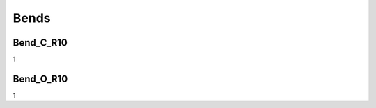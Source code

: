 Bends
######################################

Bend_C_R10
***************

1

Bend_O_R10
*************

1